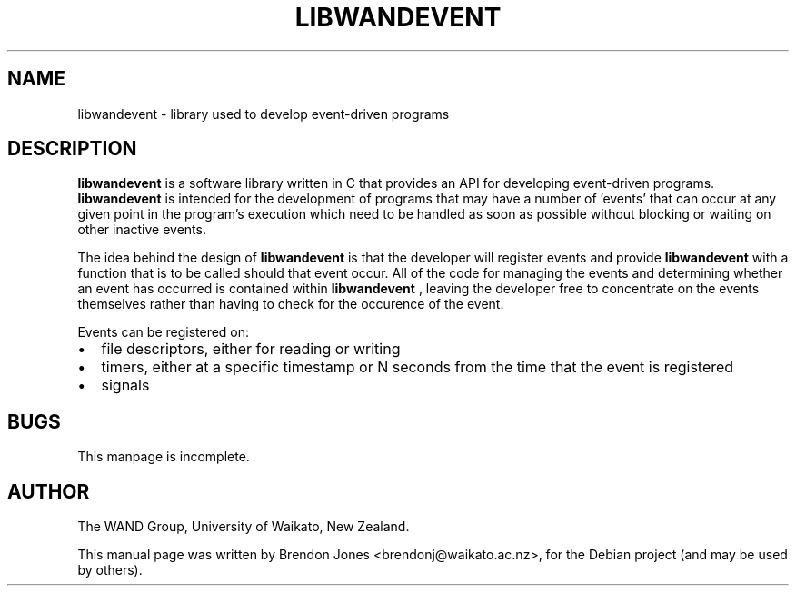 .\"                                      Hey, EMACS: -*- nroff -*-
.\" First parameter, NAME, should be all caps
.\" Second parameter, SECTION, should be 1-8, maybe w/ subsection
.\" other parameters are allowed: see man(7), man(1)
.TH LIBWANDEVENT 3 "April 30, 2013"
.\" Please adjust this date whenever revising the manpage.
.\"
.\" Some roff macros, for reference:
.\" .nh        disable hyphenation
.\" .hy        enable hyphenation
.\" .ad l      left justify
.\" .ad b      justify to both left and right margins
.\" .nf        disable filling
.\" .fi        enable filling
.\" .br        insert line break
.\" .sp <n>    insert n+1 empty lines
.\" for manpage-specific macros, see man(7)
.SH NAME
libwandevent \- library used to develop event-driven programs
.SH DESCRIPTION
.B libwandevent
is a software library written in C that provides an API for developing
event-driven programs.
.B libwandevent
is intended for the development of programs that may have a number of 'events'
that can occur at any given point in the program's execution which need to be
handled as soon as possible without blocking or waiting on other inactive
events.

The idea behind the design of
.B libwandevent
is that the developer will register events and provide
.B libwandevent
with a function that is to be called should that event occur. All of the code
for managing the events and determining whether an event has occurred is
contained within
.B libwandevent
, leaving the developer free to concentrate on the events themselves rather
than having to check for the occurence of the event.

Events can be registered on:

.IP \[bu] 2
file descriptors, either for reading or writing
.IP \[bu]
timers, either at a specific timestamp or N seconds from the
time that the event is registered
.IP \[bu]
signals
.PP
.SH BUGS
This manpage is incomplete.
.PP
.SH AUTHOR
The WAND Group, University of Waikato, New Zealand.
.PP
This manual page was written by Brendon Jones <brendonj@waikato.ac.nz>,
for the Debian project (and may be used by others).
